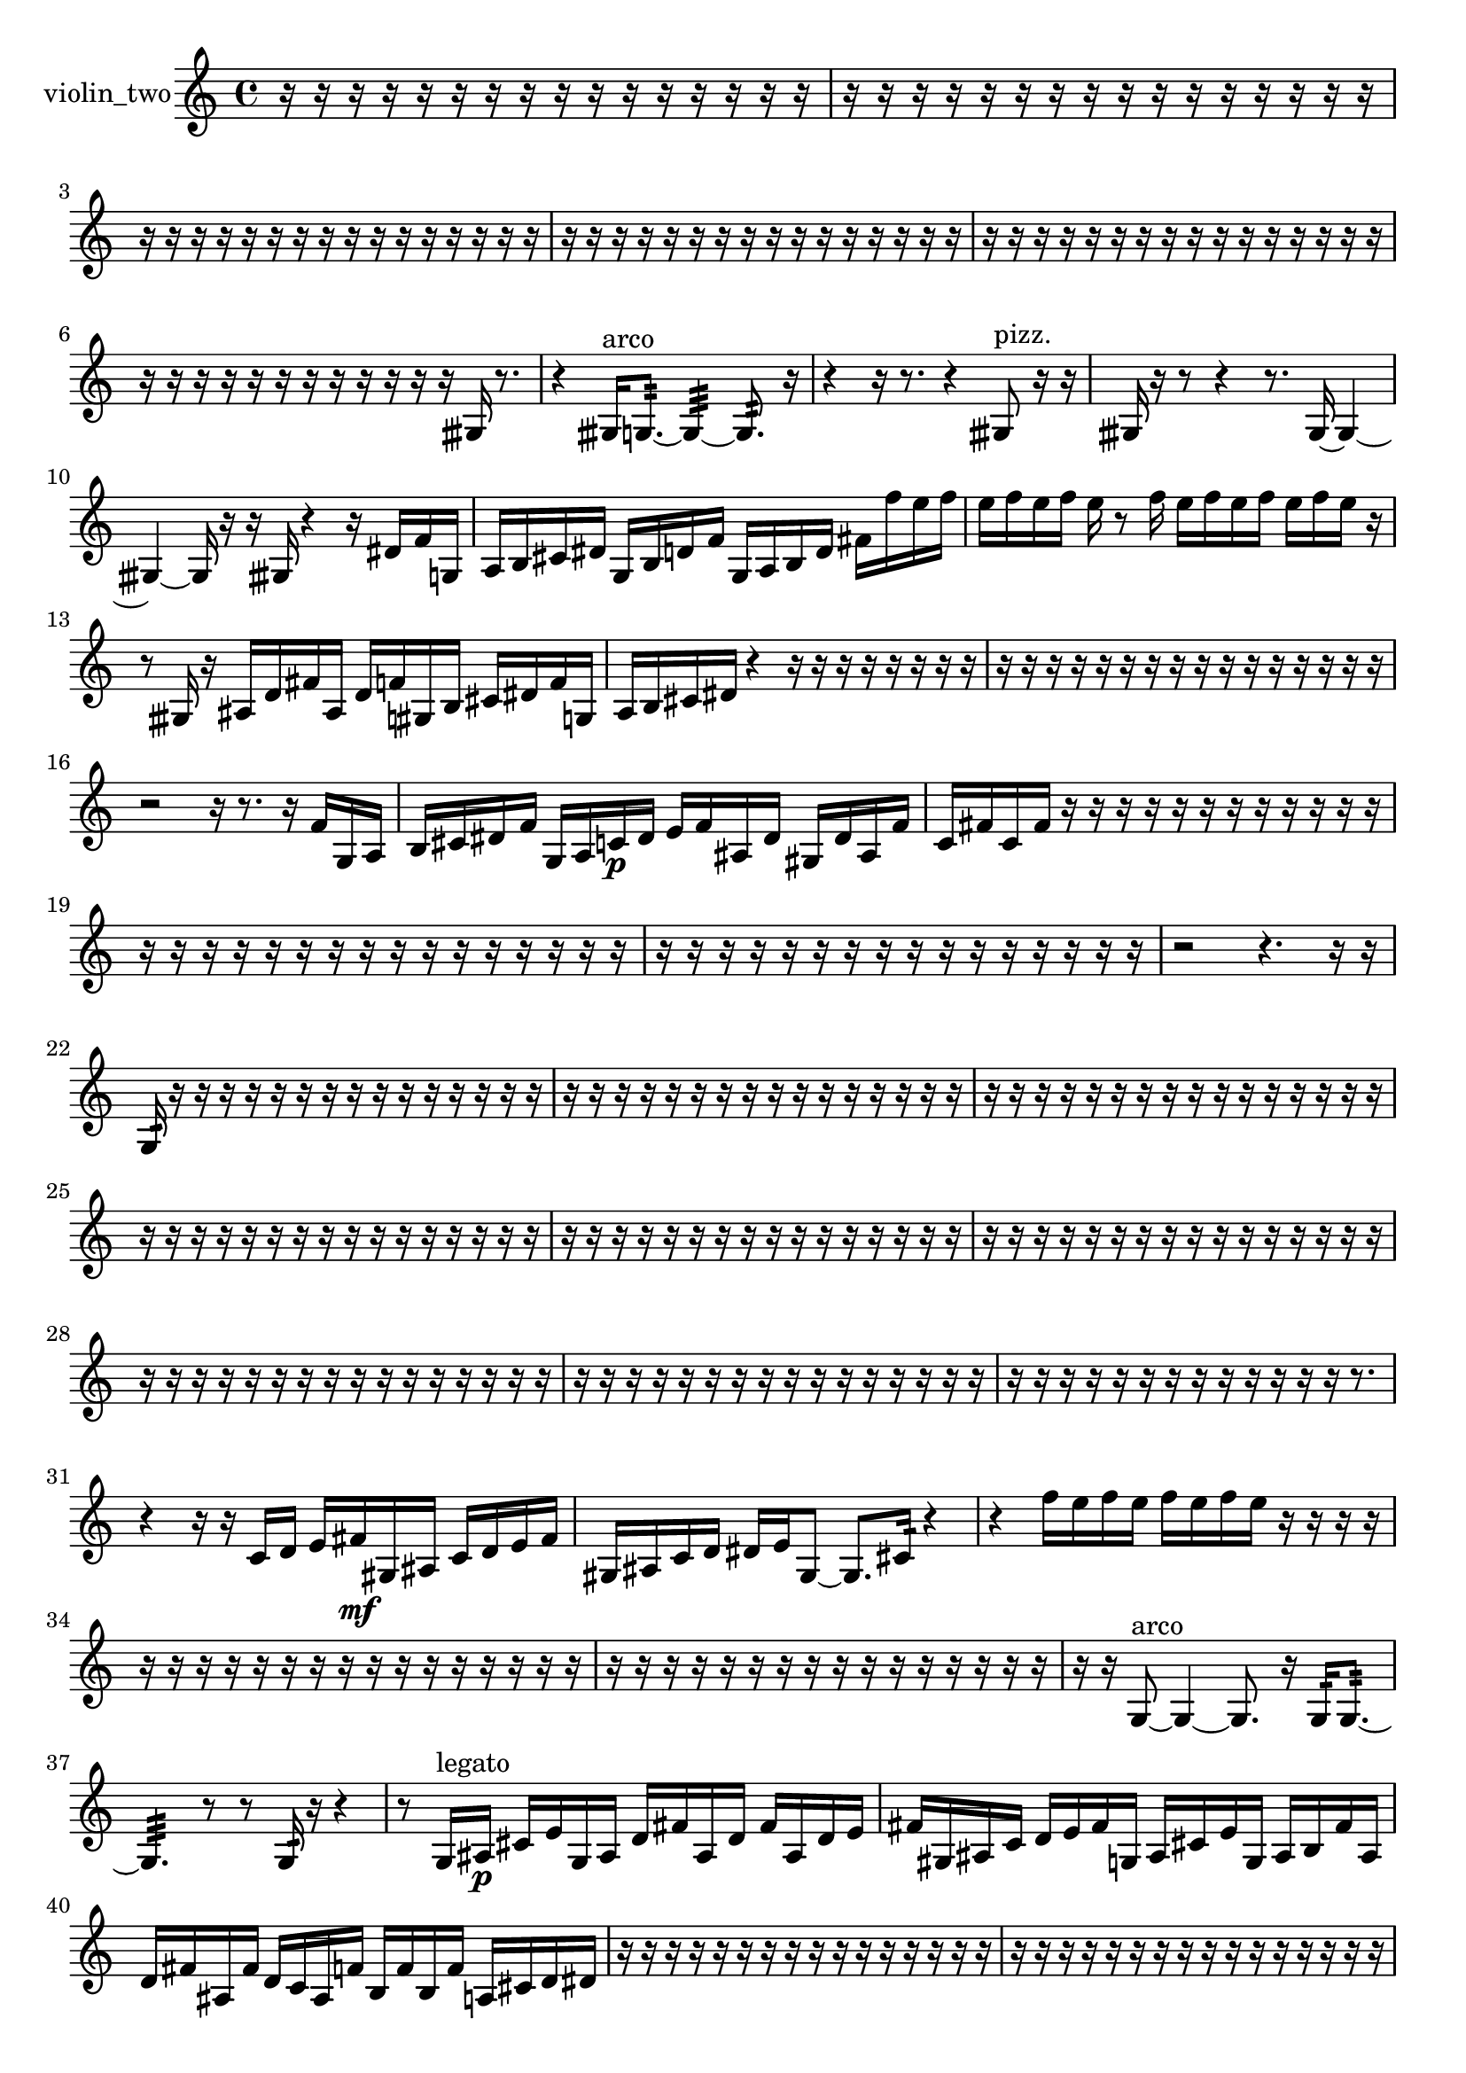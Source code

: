 % [notes] external for Pure Data
% development-version July 14, 2014 
% by Jaime E. Oliver La Rosa
% la.rosa@nyu.edu
% @ the Waverly Labs in NYU MUSIC FAS
% Open this file with Lilypond
% more information is available at lilypond.org
% Released under the GNU General Public License.

% HEADERS

glissandoSkipOn = {
  \override NoteColumn.glissando-skip = ##t
  \hide NoteHead
  \hide Accidental
  \hide Tie
  \override NoteHead.no-ledgers = ##t
}

glissandoSkipOff = {
  \revert NoteColumn.glissando-skip
  \undo \hide NoteHead
  \undo \hide Tie
  \undo \hide Accidental
  \revert NoteHead.no-ledgers
}
violin_two_part = {

  \time 4/4

  \clef treble 
  % ________________________________________bar 1 :
  r16  r16  r16  r16 
  r16  r16  r16  r16 
  r16  r16  r16  r16 
  r16  r16  r16  r16  |
  % ________________________________________bar 2 :
  r16  r16  r16  r16 
  r16  r16  r16  r16 
  r16  r16  r16  r16 
  r16  r16  r16  r16  |
  % ________________________________________bar 3 :
  r16  r16  r16  r16 
  r16  r16  r16  r16 
  r16  r16  r16  r16 
  r16  r16  r16  r16  |
  % ________________________________________bar 4 :
  r16  r16  r16  r16 
  r16  r16  r16  r16 
  r16  r16  r16  r16 
  r16  r16  r16  r16  |
  % ________________________________________bar 5 :
  r16  r16  r16  r16 
  r16  r16  r16  r16 
  r16  r16  r16  r16 
  r16  r16  r16  r16  |
  % ________________________________________bar 6 :
  r16  r16  r16  r16 
  r16  r16  r16  r16 
  r16  r16  r16  r16 
  gisih16  r8.  |
  % ________________________________________bar 7 :
  r4 
  gisih16^\markup {arco }  g8.:32~ 
  g4:32~ 
  g8.:32  r16  |
  % ________________________________________bar 8 :
  r4 
  r16  r8. 
  r4 
  gisih8^\markup {pizz. }  r16  r16  |
  % ________________________________________bar 9 :
  gisih16  r16  r8 
  r4 
  r8.  gisih16~ 
  gisih4~  |
  % ________________________________________bar 10 :
  gisih4~ 
  gisih16  r16  r16  gisih16 
  r4 
  r16  dis'16  f'16  g16  |
  % ________________________________________bar 11 :
  a16  b16  cis'16  dis'16 
  g16  b16  d'16  f'16 
  g16  a16  b16  d'16 
  fis'16  f''16  e''16  f''16  |
  % ________________________________________bar 12 :
  e''16  f''16  e''16  f''16 
  e''16  r8  f''16 
  e''16  f''16  e''16  f''16 
  e''16  f''16  e''16  r16  |
  % ________________________________________bar 13 :
  r8  gisih16  r16 
  ais16  d'16  fis'16  ais16 
  d'16  f'16  gis16  b16 
  cis'16  dis'16  f'16  g16  |
  % ________________________________________bar 14 :
  a16  b16  cis'16  dis'16 
  r4 
  r16  r16  r16  r16 
  r16  r16  r16  r16  |
  % ________________________________________bar 15 :
  r16  r16  r16  r16 
  r16  r16  r16  r16 
  r16  r16  r16  r16 
  r16  r16  r16  r16  |
  % ________________________________________bar 16 :
  r2 
  r16  r8. 
  r16  f'16  g16  a16  |
  % ________________________________________bar 17 :
  b16  cis'16  dis'16  f'16 
  g16  a16  c'16\p  dis'16 
  e'16  f'16  ais16  dis'16 
  gis16  dis'16  ais16  f'16  |
  % ________________________________________bar 18 :
  c'16  fis'16  c'16  fis'16 
  r16  r16  r16  r16 
  r16  r16  r16  r16 
  r16  r16  r16  r16  |
  % ________________________________________bar 19 :
  r16  r16  r16  r16 
  r16  r16  r16  r16 
  r16  r16  r16  r16 
  r16  r16  r16  r16  |
  % ________________________________________bar 20 :
  r16  r16  r16  r16 
  r16  r16  r16  r16 
  r16  r16  r16  r16 
  r16  r16  r16  r16  |
  % ________________________________________bar 21 :
  r2 
  r4. 
  r16  r16  |
  % ________________________________________bar 22 :
  g16:32  r16  r16  r16 
  r16  r16  r16  r16 
  r16  r16  r16  r16 
  r16  r16  r16  r16  |
  % ________________________________________bar 23 :
  r16  r16  r16  r16 
  r16  r16  r16  r16 
  r16  r16  r16  r16 
  r16  r16  r16  r16  |
  % ________________________________________bar 24 :
  r16  r16  r16  r16 
  r16  r16  r16  r16 
  r16  r16  r16  r16 
  r16  r16  r16  r16  |
  % ________________________________________bar 25 :
  r16  r16  r16  r16 
  r16  r16  r16  r16 
  r16  r16  r16  r16 
  r16  r16  r16  r16  |
  % ________________________________________bar 26 :
  r16  r16  r16  r16 
  r16  r16  r16  r16 
  r16  r16  r16  r16 
  r16  r16  r16  r16  |
  % ________________________________________bar 27 :
  r16  r16  r16  r16 
  r16  r16  r16  r16 
  r16  r16  r16  r16 
  r16  r16  r16  r16  |
  % ________________________________________bar 28 :
  r16  r16  r16  r16 
  r16  r16  r16  r16 
  r16  r16  r16  r16 
  r16  r16  r16  r16  |
  % ________________________________________bar 29 :
  r16  r16  r16  r16 
  r16  r16  r16  r16 
  r16  r16  r16  r16 
  r16  r16  r16  r16  |
  % ________________________________________bar 30 :
  r16  r16  r16  r16 
  r16  r16  r16  r16 
  r16  r16  r16  r16 
  r16  r8.  |
  % ________________________________________bar 31 :
  r4 
  r16  r16  c'16  d'16 
  e'16  fis'16\mf  gis16  ais16 
  c'16  d'16  e'16  fis'16  |
  % ________________________________________bar 32 :
  gis16  ais16  c'16  d'16 
  dis'16  e'16  gis8~ 
  gis8.  cis'16:32 
  r4  |
  % ________________________________________bar 33 :
  r4 
  f''16  e''16  f''16  e''16 
  f''16  e''16  f''16  e''16 
  r16  r16  r16  r16  |
  % ________________________________________bar 34 :
  r16  r16  r16  r16 
  r16  r16  r16  r16 
  r16  r16  r16  r16 
  r16  r16  r16  r16  |
  % ________________________________________bar 35 :
  r16  r16  r16  r16 
  r16  r16  r16  r16 
  r16  r16  r16  r16 
  r16  r16  r16  r16  |
  % ________________________________________bar 36 :
  r16  r16  g8~^\markup {arco } 
  g4~ 
  g8.  r16 
  g16:32  g8.:32~  |
  % ________________________________________bar 37 :
  g4.:32 
  r8 
  r8  g16:32  r16 
  r4  |
  % ________________________________________bar 38 :
  r8  g16^\markup {legato }  ais16\p 
  cis'16  e'16  g16  ais16 
  d'16  fis'16  ais16  d'16 
  fis'16  ais16  d'16  e'16  |
  % ________________________________________bar 39 :
  fis'16  gis16  ais16  c'16 
  d'16  e'16  fis'16  g16 
  ais16  cis'16  e'16  g16 
  ais16  b16  fis'16  ais16  |
  % ________________________________________bar 40 :
  d'16  fis'16  ais16  fis'16 
  d'16  c'16  ais16  f'16 
  b16  f'16  b16  f'16 
  a16  cis'16  d'16  dis'16  |
  % ________________________________________bar 41 :
  r16  r16  r16  r16 
  r16  r16  r16  r16 
  r16  r16  r16  r16 
  r16  r16  r16  r16  |
  % ________________________________________bar 42 :
  r16  r16  r16  r16 
  r16  r16  r16  r16 
  r16  r16  r16  r16 
  r16  r16  r16  r16  |
  % ________________________________________bar 43 :
  r16  r16  r16  r16 
  r16  r16  r16  r16 
  r16  r16  r16  r16 
  r16  r16  r16  r16  |
  % ________________________________________bar 44 :
  r16  r16  r16  r16 
  r16  r16  r16  r16 
  r16  r16  r16  r16 
  r16  r16  r16  r16  |
  % ________________________________________bar 45 :
  r16  r16  r16  r16 
  r16  r16  r16  r16 
  r16  r16  r16  r16 
  r16  r16  r16  r16  |
  % ________________________________________bar 46 :
  r16  r16  r16  r16 
  r16  r16  r16  r16 
  r16  r16  r16  r16 
  r16  r16  r16  r16  |
  % ________________________________________bar 47 :
  r16  r16  r16  r16 
  r16  r16  r16  r16 
  r16  r16  r16  r16 
  r16  r16  r16  r16  |
  % ________________________________________bar 48 :
  r16  r16  r16  r16 
  r16  r16  r16  r16 
  r16  r16  r16  r16 
  r16  r16  r16  r16  |
  % ________________________________________bar 49 :
  r16  r16  r16  r16 
  r16  r16  r16  r16 
  r16  r16  r16  r16 
  r16  r16  r16  r16  |
  % ________________________________________bar 50 :
  r16  r16  r16  r16 
  gis16  cis'16  gis'8~^\markup {pizz. } 
  gis'2~  |
  % ________________________________________bar 51 :
  r16  gis8^\markup {arco }  r16 
  dis'16  f'16  r16  f''16~ 
  f''4 
  e''16  f''16  e''8~  |
  % ________________________________________bar 52 :
  e''8.  f''16 
  e''16  f''8.~ 
  f''16  e''16  r16  b16^\markup {pizz. } 
  r4  |
  % ________________________________________bar 53 :
  r4 
  g16  b16  r16  r16 
  r16  r16  r16  r16 
  r16  r16  r16  r16  |
  % ________________________________________bar 54 :
  r16  r8. 
  r8  r16  r16 
  r16  r16  r16  r16 
  r16  r16  r16  r16  |
  % ________________________________________bar 55 :
  r16  r16  r16  r16 
  r16  r16  r16  r16 
  r16  r16  r16  r16 
  r16  r16  r16  r16  |
  % ________________________________________bar 56 :
  r16  r16  r16  r16 
  r16  r16  r16  r16 
  r16  r16  r16  r16 
  r16  r16  r16  r16  |
  % ________________________________________bar 57 :
  r16  r16  r16  r16 
  r16  r16  r16  r16 
  r16  r16  r16  r16 
  r16  r16  r16  r16  |
  % ________________________________________bar 58 :
  r16  r16  r16  r16 
  r16  r16  r16  r16 
  r16  r16  r16  r16 
  r16  r16  r16  r16  |
  % ________________________________________bar 59 :
  r16  r16  r16  r16 
  r16  r16  r16  g16:32 
  r4 
  r16  r8.  |
  % ________________________________________bar 60 :
  r4 
  r16  r16  \once \override NoteHead.style = #'harmonic gis16\mf  gis16^\markup {pizz. } 
  r8.  r16 
  r4  |
  % ________________________________________bar 61 :
  r4 
  r16  r16  gis8~ 
  gis4 
  gis16^\markup {arco }  f''16  e''16  f''16  |
  % ________________________________________bar 62 :
  e''16  f''16  e''16  f''16 
  e''16  gis8.^\markup {pizz. } 
  r16  gis16^\markup {arco }  r16  gis16~^\markup {pizz. } 
  gis4~  |
  % ________________________________________bar 63 :
  gis8  r8 
  r4 
  r8.  gis16^\markup {arco } 
  r16  r16  gis16^\markup {pizz. }  gis16^\markup {arco }  |
  % ________________________________________bar 64 :
  g16:32  e'''16  gis''8~^\markup {pizz. } 
  gis''4~ 
  gis''16  r16  r16  r16 
  r4  |
  % ________________________________________bar 65 :
  r4 
  r16  r16  r16  f''16 
  r4 
  \once \override NoteHead.style = #'harmonic gis16  r8.  |
  % ________________________________________bar 66 :
  f''16^\markup {pizz. }  r8. 
  r4 
  r16  dis'8.~ 
  dis'8.  e'16  |
  % ________________________________________bar 67 :
  f'4. 
  fis'16  ais16~ 
  ais2~  |
  % ________________________________________bar 68 :
  ais16  d'16  fis'16  ais16 
  c'16  d'8.~ 
  d'8.  e'16 
  fis'16  a8.~  |
  % ________________________________________bar 69 :
  a8  c'16  dis'16 
  fis'16  gis16  r16  \once \override NoteHead.style = #'harmonic gis16~ 
  \once \override NoteHead.style = #'harmonic gis2~  |
  % ________________________________________bar 70 :
  r16  r8. 
  a16^\markup {legato }  c'16  dis'8~ 
  dis'8.  e'16 
  f'4~  |
  % ________________________________________bar 71 :
  f'4 
  fis'16  g8.~ 
  g4 
  ais16  cis'16  d'16  fis'16  |
  % ________________________________________bar 72 :
  ais16  d'8.~ 
  d'4~ 
  d'8  fis'8 
  ais4~  |
  % ________________________________________bar 73 :
  ais16  d'8  gis16^\markup {pizz. } 
  gis2~ 
  gis16  r16  r16  r16  |
  % ________________________________________bar 74 :
  r8.  r16 
  r4. 
  r16  gis16 
  r16  r16  f''16  r16  |
  % ________________________________________bar 75 :
  r4. 
  r16  r16 
  r16  gis16  r16  r16 
  r8.  r16  |
  % ________________________________________bar 76 :
  r16  gis8.~ 
  gis4 
  r16  r16  r16  r16 
  r16  r16  r16  r16  |
  % ________________________________________bar 77 :
  r16  r16  r16  r16 
  r16  r16  r16  r16 
  r16  r16  r16  r16 
  r16  r16  r16  r16  |
  % ________________________________________bar 78 :
  r16  r16  r16  r16 
  r16  r16  r16  r16 
  r16  r16  r16  r16 
  r16  r16  r16  r16  |
  % ________________________________________bar 79 :
  r16  r16  r16  r16 
  r16  r16  r16  r16 
  r16  r16  r16  r16 
  r16  r16  r16  r16  |
  % ________________________________________bar 80 :
  r16  r16  r16  r16 
  r16  r16  r8 
  r16  a16  r16  \once \override NoteHead.style = #'harmonic fis'16\ff 
  r16  r16  r16  r16  |
  % ________________________________________bar 81 :
  r16  r16  r16  r16 
  r16  r16  r16  r16 
  r16  r16  r16  r16 
  r16  r16  r16  r16  |
  % ________________________________________bar 82 :
  r16  r16  r16  r16 
  r16  r16  r16  r16 
  r16  r16  r16  r16 
  r16  r16  r16  r16  |
  % ________________________________________bar 83 :
  r16  r16  r16  r16 
  r16  r16  r16  r16 
  r16  r16  r16  r16 
  r16  r16  r16  r16  |
  % ________________________________________bar 84 :
  r16  r16  r16  r16 
  r16  r16  r16  r16 
  r16  r16  r16  r16 
  r16  r16  r16  r16  |
  % ________________________________________bar 85 :
  r16  r16  r16  r16 
  r16  r16  r16  r16 
  r16  r16  r16  r16 
  r16  r16  r16  r16  |
  % ________________________________________bar 86 :
  r16  r16  r16  r16 
  r16  r16  r16  r16 
  r16  r16  r16  r16 
  r16  r16  r16  r16  |
  % ________________________________________bar 87 :
  r16  r16  r16  r16 
  r16  r16  r16  r16 
  r16  r16  r16  r16 
  r16  r16  r16  r16  |
  % ________________________________________bar 88 :
  r16  r16  r16  r16 
}

\score {
  \new Staff \with { instrumentName = "violin_two" } {
    \new Voice {
      \violin_two_part
    }
  }
  \layout {
    \mergeDifferentlyHeadedOn
    \mergeDifferentlyDottedOn
    \set harmonicDots = ##t
    \override Glissando.thickness = #4
    \set Staff.pedalSustainStyle = #'mixed
    \override TextSpanner.bound-padding = #1.0
    \override TextSpanner.bound-details.right.padding = #1.3
    \override TextSpanner.bound-details.right.stencil-align-dir-y = #CENTER
    \override TextSpanner.bound-details.left.stencil-align-dir-y = #CENTER
    \override TextSpanner.bound-details.right-broken.text = ##f
    \override TextSpanner.bound-details.left-broken.text = ##f
    \override Glissando.minimum-length = #4
    \override Glissando.springs-and-rods = #ly:spanner::set-spacing-rods
    \override Glissando.breakable = ##t
    \override Glissando.after-line-breaking = ##t
    \set baseMoment = #(ly:make-moment 1/8)
    \set beatStructure = 2,2,2,2
    #(set-default-paper-size "a4")
  }
  \midi { }
}

\version "2.19.49"
% notes Pd External version testing 
